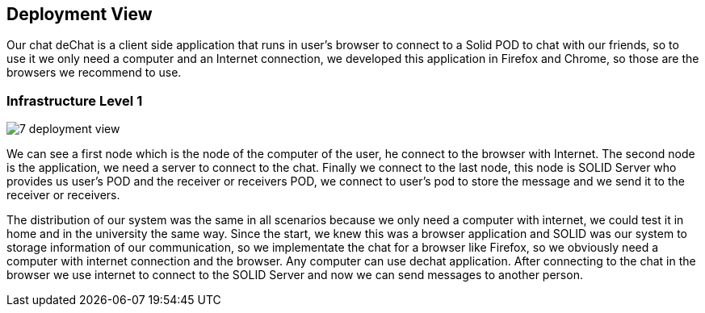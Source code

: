 [[section-deployment-view]]


== Deployment View

Our chat deChat is a client side application that runs in user's browser to connect to a Solid POD to chat with our friends, so to use it we only need a computer 
and an Internet connection, we developed this application in Firefox and Chrome, so those are the browsers we recommend to use.


=== Infrastructure Level 1

image::https://raw.githubusercontent.com/Arquisoft/dechat_es4b/master/docs/images/7-deployment-view.PNG[align="center"]

We can see a first node which is the node of the computer of the user, he connect to the browser with Internet. The second node is the application, we need 
a server to connect to the chat. Finally we connect to the last node, this node is SOLID Server who provides us user's POD and the receiver or receivers POD,
we connect to user's pod to store the message and we send it to the receiver or receivers.

The distribution of our system was the same in all scenarios because we only need a computer with internet, we could test it in home and in the
university the same way.
Since the start, we knew this was a browser application and SOLID was our system to storage information of our communication, so we implementate the chat for
a browser like Firefox, so we obviously need a computer with internet connection and the browser. Any computer can use dechat application.
After connecting to the chat in the browser we use internet to connect to the SOLID Server and now we can send messages to another person. 


